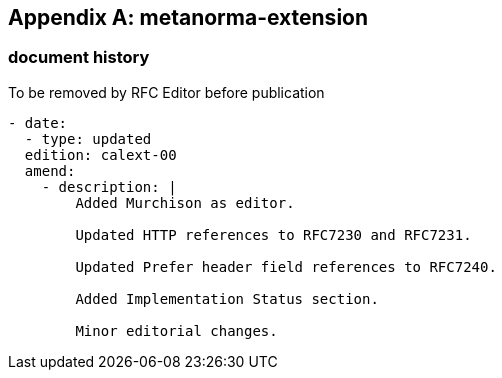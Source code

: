 [appendix]
== metanorma-extension

=== document history

[EDITOR]
====
To be removed by RFC Editor before
publication
====

[source,yaml]
----
- date:
  - type: updated
  edition: calext-00
  amend:
    - description: |
        Added Murchison as editor.

        Updated HTTP references to RFC7230 and RFC7231.

        Updated Prefer header field references to RFC7240.

        Added Implementation Status section.

        Minor editorial changes.
----

